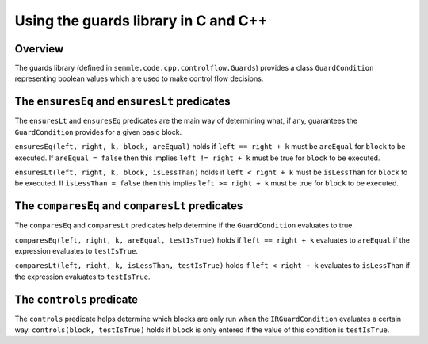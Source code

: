 Using the guards library in C and C++
=====================================

Overview
--------
The guards library (defined in ``semmle.code.cpp.controlflow.Guards``) provides a class ``GuardCondition`` representing boolean values which are used to make control flow decisions.

The ``ensuresEq`` and ``ensuresLt`` predicates
----------------------------------------------
The ``ensuresLt`` and ``ensuresEq`` predicates are the main way of determining what, if any, guarantees the ``GuardCondition`` provides for a given basic block.

``ensuresEq(left, right, k, block, areEqual)`` holds if ``left == right + k`` must be ``areEqual`` for ``block`` to be executed. If ``areEqual = false`` then this implies ``left != right + k`` must be true for ``block`` to be executed.

``ensuresLt(left, right, k, block, isLessThan)`` holds if ``left < right + k`` must be ``isLessThan`` for ``block`` to be executed. If ``isLessThan = false`` then this implies ``left >= right + k`` must be true for ``block`` to be executed.

.. TODO: examples for these predicates (none for others?)


The ``comparesEq`` and ``comparesLt`` predicates
------------------------------------------------
The ``comparesEq`` and ``comparesLt`` predicates help determine if the ``GuardCondition`` evaluates to true.

``comparesEq(left, right, k, areEqual, testIsTrue)`` holds if ``left == right + k`` evaluates to ``areEqual`` if the expression evaluates to ``testIsTrue``.

``comparesLt(left, right, k, isLessThan, testIsTrue)`` holds if ``left < right + k`` evaluates to ``isLessThan`` if the expression evaluates to ``testIsTrue``.

The ``controls`` predicate
------------------------------------------------
The ``controls`` predicate helps determine which blocks are only run when the ``IRGuardCondition`` evaluates a certain way. ``controls(block, testIsTrue)`` holds if ``block`` is only entered if the value of this condition is ``testIsTrue``.